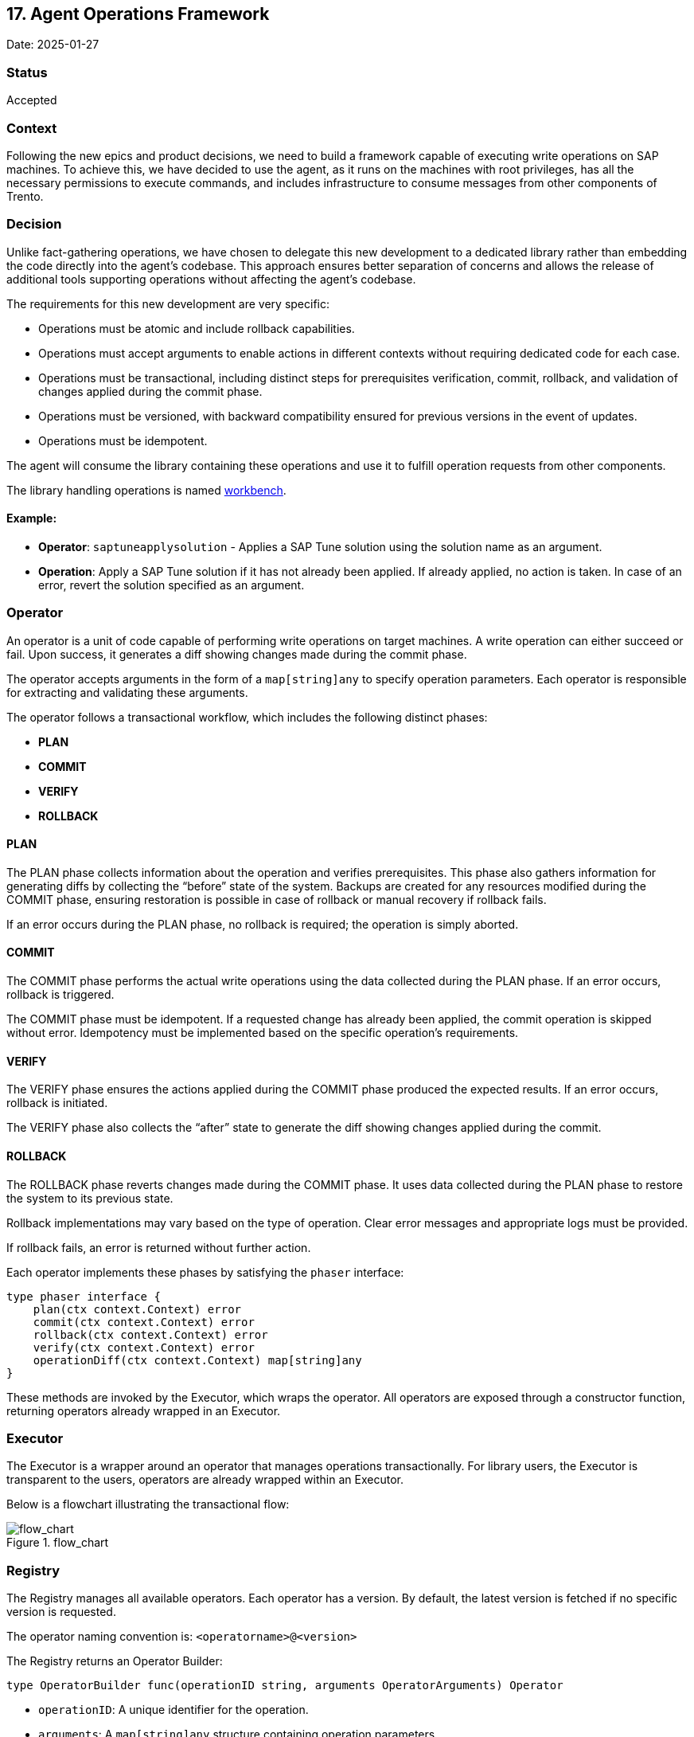 == 17. Agent Operations Framework

Date: 2025-01-27

=== Status

Accepted

=== Context

Following the new epics and product decisions, we need to build a
framework capable of executing write operations on SAP machines. To
achieve this, we have decided to use the agent, as it runs on the
machines with root privileges, has all the necessary permissions to
execute commands, and includes infrastructure to consume messages from
other components of Trento.

=== Decision

Unlike fact-gathering operations, we have chosen to delegate this new
development to a dedicated library rather than embedding the code
directly into the agent’s codebase. This approach ensures better
separation of concerns and allows the release of additional tools
supporting operations without affecting the agent’s codebase.

The requirements for this new development are very specific:

* Operations must be atomic and include rollback capabilities.
* Operations must accept arguments to enable actions in different
contexts without requiring dedicated code for each case.
* Operations must be transactional, including distinct steps for
prerequisites verification, commit, rollback, and validation of changes
applied during the commit phase.
* Operations must be versioned, with backward compatibility ensured for
previous versions in the event of updates.
* Operations must be idempotent.

The agent will consume the library containing these operations and use
it to fulfill operation requests from other components.

The library handling operations is named
https://github.com/trento-project/workbench[workbench].

==== Example:

* *Operator*: `+saptuneapplysolution+` - Applies a SAP Tune solution
using the solution name as an argument.
* *Operation*: Apply a SAP Tune solution if it has not already been
applied. If already applied, no action is taken. In case of an error,
revert the solution specified as an argument.

=== Operator

An operator is a unit of code capable of performing write operations on
target machines. A write operation can either succeed or fail. Upon
success, it generates a diff showing changes made during the commit
phase.

The operator accepts arguments in the form of a `+map[string]any+` to
specify operation parameters. Each operator is responsible for
extracting and validating these arguments.

The operator follows a transactional workflow, which includes the
following distinct phases:

* *PLAN*
* *COMMIT*
* *VERIFY*
* *ROLLBACK*

==== PLAN

The PLAN phase collects information about the operation and verifies
prerequisites. This phase also gathers information for generating diffs
by collecting the "`before`" state of the system. Backups are created
for any resources modified during the COMMIT phase, ensuring restoration
is possible in case of rollback or manual recovery if rollback fails.

If an error occurs during the PLAN phase, no rollback is required; the
operation is simply aborted.

==== COMMIT

The COMMIT phase performs the actual write operations using the data
collected during the PLAN phase. If an error occurs, rollback is
triggered.

The COMMIT phase must be idempotent. If a requested change has already
been applied, the commit operation is skipped without error. Idempotency
must be implemented based on the specific operation’s requirements.

==== VERIFY

The VERIFY phase ensures the actions applied during the COMMIT phase
produced the expected results. If an error occurs, rollback is
initiated.

The VERIFY phase also collects the "`after`" state to generate the diff
showing changes applied during the commit.

==== ROLLBACK

The ROLLBACK phase reverts changes made during the COMMIT phase. It uses
data collected during the PLAN phase to restore the system to its
previous state.

Rollback implementations may vary based on the type of operation. Clear
error messages and appropriate logs must be provided.

If rollback fails, an error is returned without further action.

Each operator implements these phases by satisfying the `+phaser+`
interface:

[source,go]
----
type phaser interface {
    plan(ctx context.Context) error
    commit(ctx context.Context) error
    rollback(ctx context.Context) error
    verify(ctx context.Context) error
    operationDiff(ctx context.Context) map[string]any
}
----

These methods are invoked by the Executor, which wraps the operator. All
operators are exposed through a constructor function, returning
operators already wrapped in an Executor.

=== Executor

The Executor is a wrapper around an operator that manages operations
transactionally. For library users, the Executor is transparent to the
users, operators are already wrapped within an Executor.

Below is a flowchart illustrating the transactional flow:

.flow_chart
image::https://github.com/trento-project/workbench/raw/main/flow_chart.png[flow_chart]

=== Registry

The Registry manages all available operators. Each operator has a
version. By default, the latest version is fetched if no specific
version is requested.

The operator naming convention is: `+<operatorname>@<version>+`

The Registry returns an Operator Builder:

[source,golang]
----
type OperatorBuilder func(operationID string, arguments OperatorArguments) Operator
----

* `+operationID+`: A unique identifier for the operation.
* `+arguments+`: A `+map[string]any+` structure containing operation
parameters.

=== Consequences

This development will enable transactional write operations on target
machines.

Each operation is atomic. Coordination, ordering, and dependency
management of multiple operations are not the agent’s responsibility but
are delegated to another component that orchestrates their execution.
